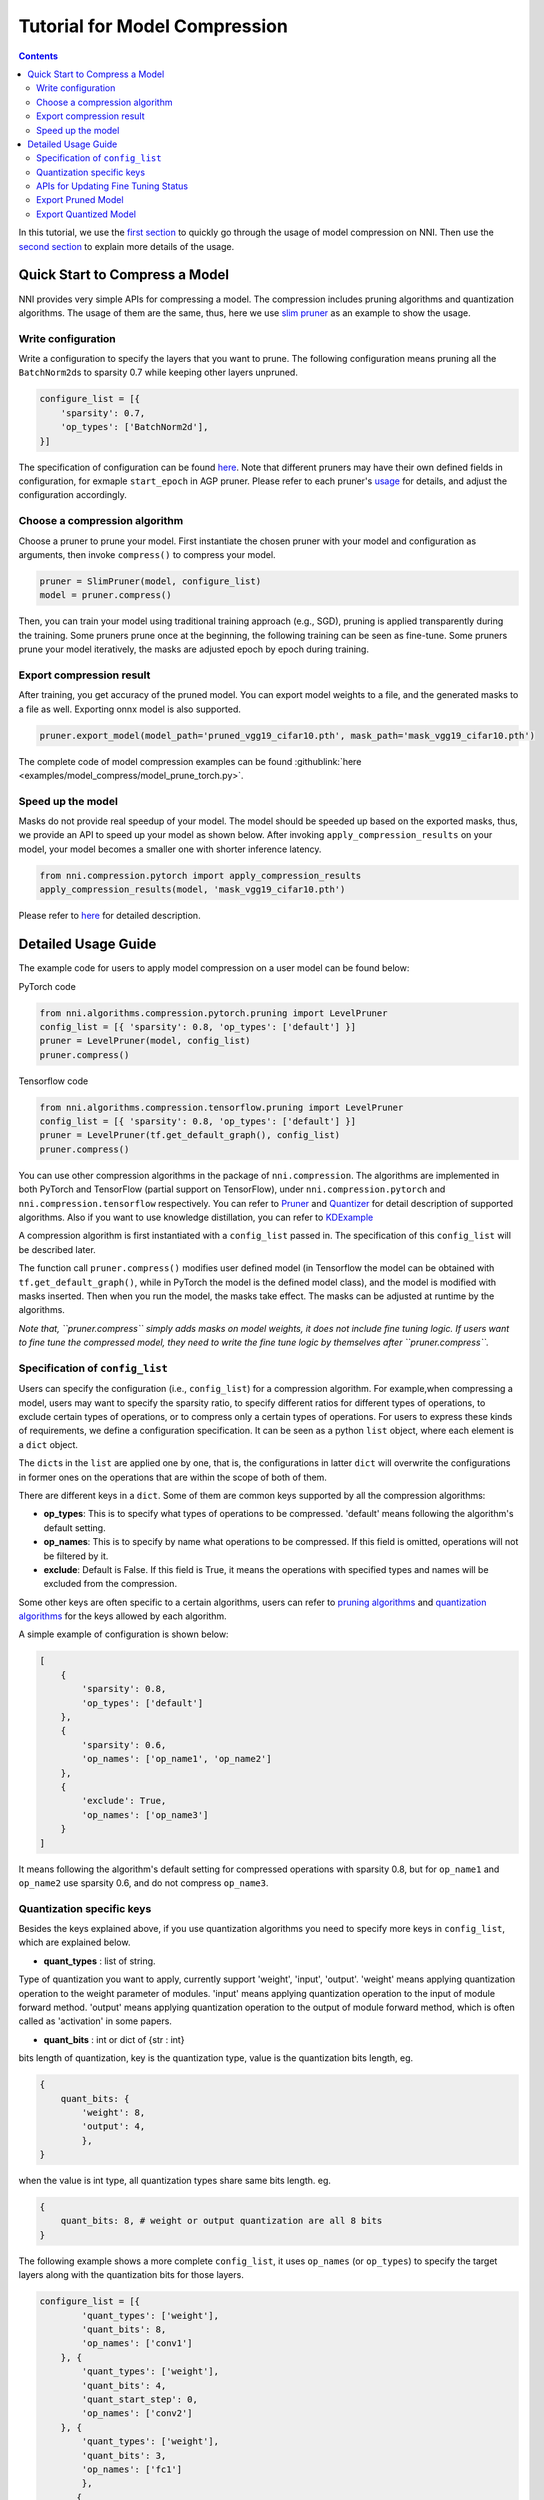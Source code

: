 Tutorial for Model Compression
==============================

.. contents::

In this tutorial, we use the `first section <#quick-start-to-compress-a-model>`__ to quickly go through the usage of model compression on NNI. Then use the `second section <#detailed-usage-guide>`__ to explain more details of the usage.

Quick Start to Compress a Model
-------------------------------

NNI provides very simple APIs for compressing a model. The compression includes pruning algorithms and quantization algorithms. The usage of them are the same, thus, here we use `slim pruner </Compression/Pruner.html#slim-pruner>`__ as an example to show the usage.

Write configuration
^^^^^^^^^^^^^^^^^^^

Write a configuration to specify the layers that you want to prune. The following configuration means pruning all the ``BatchNorm2d``\ s to sparsity 0.7 while keeping other layers unpruned.

.. code-block:: python

   configure_list = [{
       'sparsity': 0.7,
       'op_types': ['BatchNorm2d'],
   }]

The specification of configuration can be found `here <#specification-of-config-list>`__. Note that different pruners may have their own defined fields in configuration, for exmaple ``start_epoch`` in AGP pruner. Please refer to each pruner's `usage <./Pruner.rst>`__ for details, and adjust the configuration accordingly.

Choose a compression algorithm
^^^^^^^^^^^^^^^^^^^^^^^^^^^^^^

Choose a pruner to prune your model. First instantiate the chosen pruner with your model and configuration as arguments, then invoke ``compress()`` to compress your model.

.. code-block:: python

   pruner = SlimPruner(model, configure_list)
   model = pruner.compress()

Then, you can train your model using traditional training approach (e.g., SGD), pruning is applied transparently during the training. Some pruners prune once at the beginning, the following training can be seen as fine-tune. Some pruners prune your model iteratively, the masks are adjusted epoch by epoch during training.

Export compression result
^^^^^^^^^^^^^^^^^^^^^^^^^

After training, you get accuracy of the pruned model. You can export model weights to a file, and the generated masks to a file as well. Exporting onnx model is also supported.

.. code-block:: python

   pruner.export_model(model_path='pruned_vgg19_cifar10.pth', mask_path='mask_vgg19_cifar10.pth')

The complete code of model compression examples can be found :githublink:`here <examples/model_compress/model_prune_torch.py>`.

Speed up the model
^^^^^^^^^^^^^^^^^^

Masks do not provide real speedup of your model. The model should be speeded up based on the exported masks, thus, we provide an API to speed up your model as shown below. After invoking ``apply_compression_results`` on your model, your model becomes a smaller one with shorter inference latency.

.. code-block:: python

   from nni.compression.pytorch import apply_compression_results
   apply_compression_results(model, 'mask_vgg19_cifar10.pth')

Please refer to `here <ModelSpeedup.rst>`__ for detailed description.

Detailed Usage Guide
--------------------

The example code for users to apply model compression on a user model can be found below:

PyTorch code

.. code-block:: python

   from nni.algorithms.compression.pytorch.pruning import LevelPruner
   config_list = [{ 'sparsity': 0.8, 'op_types': ['default'] }]
   pruner = LevelPruner(model, config_list)
   pruner.compress()

Tensorflow code

.. code-block:: python

   from nni.algorithms.compression.tensorflow.pruning import LevelPruner
   config_list = [{ 'sparsity': 0.8, 'op_types': ['default'] }]
   pruner = LevelPruner(tf.get_default_graph(), config_list)
   pruner.compress()

You can use other compression algorithms in the package of ``nni.compression``. The algorithms are implemented in both PyTorch and TensorFlow (partial support on TensorFlow), under ``nni.compression.pytorch`` and ``nni.compression.tensorflow`` respectively. You can refer to `Pruner <./Pruner.md>`__ and `Quantizer <./Quantizer.md>`__ for detail description of supported algorithms. Also if you want to use knowledge distillation, you can refer to `KDExample <../TrialExample/KDExample.rst>`__

A compression algorithm is first instantiated with a ``config_list`` passed in. The specification of this ``config_list`` will be described later.

The function call ``pruner.compress()`` modifies user defined model (in Tensorflow the model can be obtained with ``tf.get_default_graph()``\ , while in PyTorch the model is the defined model class), and the model is modified with masks inserted. Then when you run the model, the masks take effect. The masks can be adjusted at runtime by the algorithms.

*Note that, ``pruner.compress`` simply adds masks on model weights, it does not include fine tuning logic. If users want to fine tune the compressed model, they need to write the fine tune logic by themselves after ``pruner.compress``.*

Specification of ``config_list``
^^^^^^^^^^^^^^^^^^^^^^^^^^^^^^^^^^^^

Users can specify the configuration (i.e., ``config_list``\ ) for a compression algorithm. For example,when compressing a model, users may want to specify the sparsity ratio, to specify different ratios for different types of operations, to exclude certain types of operations, or to compress only a certain types of operations. For users to express these kinds of requirements, we define a configuration specification. It can be seen as a python ``list`` object, where each element is a ``dict`` object. 

The ``dict``\ s in the ``list`` are applied one by one, that is, the configurations in latter ``dict`` will overwrite the configurations in former ones on the operations that are within the scope of both of them. 

There are different keys in a ``dict``. Some of them are common keys supported by all the compression algorithms:


* **op_types**\ : This is to specify what types of operations to be compressed. 'default' means following the algorithm's default setting.
* **op_names**\ : This is to specify by name what operations to be compressed. If this field is omitted, operations will not be filtered by it.
* **exclude**\ : Default is False. If this field is True, it means the operations with specified types and names will be excluded from the compression.

Some other keys are often specific to a certain algorithms, users can refer to `pruning algorithms <./Pruner.md>`__ and `quantization algorithms <./Quantizer.rst>`__ for the keys allowed by each algorithm.

A simple example of configuration is shown below:

.. code-block:: python

   [
       {
           'sparsity': 0.8,
           'op_types': ['default']
       },
       {
           'sparsity': 0.6,
           'op_names': ['op_name1', 'op_name2']
       },
       {
           'exclude': True,
           'op_names': ['op_name3']
       }
   ]

It means following the algorithm's default setting for compressed operations with sparsity 0.8, but for ``op_name1`` and ``op_name2`` use sparsity 0.6, and do not compress ``op_name3``.

Quantization specific keys
^^^^^^^^^^^^^^^^^^^^^^^^^^

Besides the keys explained above, if you use quantization algorithms you need to specify more keys in ``config_list``\ , which are explained below.


* **quant_types** : list of string. 

Type of quantization you want to apply, currently support 'weight', 'input', 'output'. 'weight' means applying quantization operation
to the weight parameter of modules. 'input' means applying quantization operation to the input of module forward method. 'output' means applying quantization operation to the output of module forward method, which is often called as 'activation' in some papers.


* **quant_bits** : int or dict of {str : int}

bits length of quantization, key is the quantization type, value is the quantization bits length, eg. 

.. code-block:: bash

   {
       quant_bits: {
           'weight': 8,
           'output': 4,
           },
   }

when the value is int type, all quantization types share same bits length. eg. 

.. code-block:: bash

   {
       quant_bits: 8, # weight or output quantization are all 8 bits
   }

The following example shows a more complete ``config_list``\ , it uses ``op_names`` (or ``op_types``\ ) to specify the target layers along with the quantization bits for those layers.

.. code-block:: bash

   configure_list = [{
           'quant_types': ['weight'],        
           'quant_bits': 8, 
           'op_names': ['conv1']
       }, {
           'quant_types': ['weight'],
           'quant_bits': 4,
           'quant_start_step': 0,
           'op_names': ['conv2']
       }, {
           'quant_types': ['weight'],
           'quant_bits': 3,
           'op_names': ['fc1']
           },
          {
           'quant_types': ['weight'],
           'quant_bits': 2,
           'op_names': ['fc2']
           }
   ]

In this example, 'op_names' is the name of layer and four layers will be quantized to different quant_bits.

APIs for Updating Fine Tuning Status
^^^^^^^^^^^^^^^^^^^^^^^^^^^^^^^^^^^^

Some compression algorithms use epochs to control the progress of compression (e.g. `AGP </Compression/Pruner.html#agp-pruner>`__\ ), and some algorithms need to do something after every minibatch. Therefore, we provide another two APIs for users to invoke: ``pruner.update_epoch(epoch)`` and ``pruner.step()``.

``update_epoch`` should be invoked in every epoch, while ``step`` should be invoked after each minibatch. Note that most algorithms do not require calling the two APIs. Please refer to each algorithm's document for details. For the algorithms that do not need them, calling them is allowed but has no effect.

Export Pruned Model
^^^^^^^^^^^^^^^^^^^^

You can easily export the compressed model using the following API if you are pruning your model, ``state_dict`` of the sparse model weights will be stored in ``model.pth``\ , which can be loaded by ``torch.load('model.pth')``. In this exported ``model.pth``\ , the masked weights are zero.

.. code-block:: bash

   pruner.export_model(model_path='model.pth')

``mask_dict`` and pruned model in ``onnx`` format(\ ``input_shape`` need to be specified) can also be exported like this:

.. code-block:: python

   pruner.export_model(model_path='model.pth', mask_path='mask.pth', onnx_path='model.onnx', input_shape=[1, 1, 28, 28])

Export Quantized Model
^^^^^^^^^^^^^^^^^^^^^^
You can export the quantized model directly by using ``torch.save`` api and the quantized model can be loaded by ``torch.load`` without any extra modification. The following example shows the normal procedure of saving, loading quantized model and get related parameters in QAT.

.. code-block:: python

   # Init model and quantize it by using NNI QAT
   model = Mnist()
   configure_list = [...]
   optimizer = torch.optim.SGD(model.parameters(), lr=0.01, momentum=0.5)
   quantizer = QAT_Quantizer(model, configure_list, optimizer)
   quantizer.compress()

   model.to(device)
   
   # Quantize aware training
   for epoch in range(40):
        print('# Epoch {} #'.format(epoch))
        train(model, quantizer, device, train_loader, optimizer)
   
   # Save quantized model which is generated by using NNI QAT algorithm
   torch.save(model.state_dict(), "quantized_model.pkt")

   # Simulate model loading procedure
   # Have to init new model and compress it before loading
   qmodel_load = Mnist()
   optimizer = torch.optim.SGD(qmodel_load.parameters(), lr=0.01, momentum=0.5)
   quantizer = QAT_Quantizer(qmodel_load, configure_list, optimizer)
   quantizer.compress()
   
   # Load quantized model
   qmodel_load.load_state_dict(torch.load("quantized_model.pkt"))

   # Get scale, zero_point and weight of conv1 in loaded model
   conv1 = qmodel_load.conv1
   scale = conv1.module.scale
   zero_point = conv1.module.zero_point
   weight = conv1.module.weight

If you want to really speed up the compressed model, please refer to `NNI model speedup <./ModelSpeedup.rst>`__ for details.
